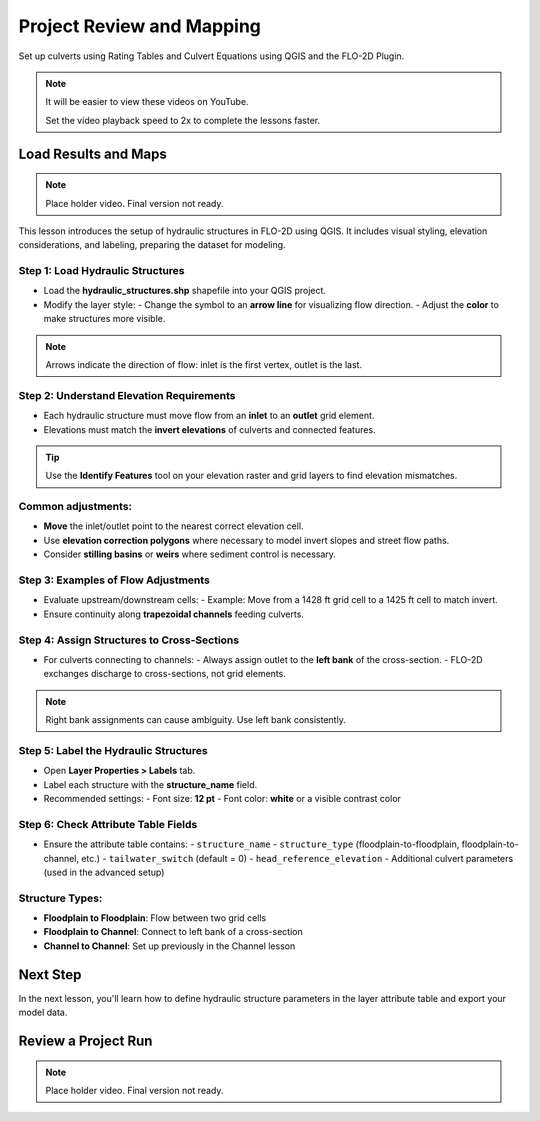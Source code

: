 Project Review and Mapping
==================================

Set up culverts using Rating Tables and Culvert Equations using QGIS and the FLO-2D Plugin.

.. Note:: It will be easier to view these videos on YouTube.

   Set the video playback speed to 2x to complete the lessons faster.

Load Results and Maps
-------------------------------

.. note:: Place holder video.  Final version not ready.

.. raw:: html

   <iframe width="560" height="315" src="https://www.youtube.com/embed/ebIFoGUuQcI?si=XMiARpQIkzIPD5Es"
   title="YouTube video player" frameborder="0" allow="accelerometer; autoplay; clipboard-write; encrypted-media;
   gyroscope; picture-in-picture; web-share" referrerpolicy="strict-origin-when-cross-origin" allowfullscreen></iframe>


This lesson introduces the setup of hydraulic structures in FLO-2D using QGIS. It includes visual styling, elevation considerations, and labeling, preparing the dataset for modeling.

Step 1: Load Hydraulic Structures
~~~~~~~~~~~~~~~~~~~~~~~~~~~~~~~~~~~~~~~~~~~~~
- Load the **hydraulic_structures.shp** shapefile into your QGIS project.
- Modify the layer style:
  - Change the symbol to an **arrow line** for visualizing flow direction.
  - Adjust the **color** to make structures more visible.

.. note::
   Arrows indicate the direction of flow: inlet is the first vertex, outlet is the last.

Step 2: Understand Elevation Requirements
~~~~~~~~~~~~~~~~~~~~~~~~~~~~~~~~~~~~~~~~~~~~~
- Each hydraulic structure must move flow from an **inlet** to an **outlet** grid element.
- Elevations must match the **invert elevations** of culverts and connected features.

.. tip::
   Use the **Identify Features** tool on your elevation raster and grid layers to find elevation mismatches.

Common adjustments:
~~~~~~~~~~~~~~~~~~~
- **Move** the inlet/outlet point to the nearest correct elevation cell.
- Use **elevation correction polygons** where necessary to model invert slopes and street flow paths.
- Consider **stilling basins** or **weirs** where sediment control is necessary.

Step 3: Examples of Flow Adjustments
~~~~~~~~~~~~~~~~~~~~~~~~~~~~~~~~~~~~~~~~~~~~~
- Evaluate upstream/downstream cells:
  - Example: Move from a 1428 ft grid cell to a 1425 ft cell to match invert.
- Ensure continuity along **trapezoidal channels** feeding culverts.

Step 4: Assign Structures to Cross-Sections
~~~~~~~~~~~~~~~~~~~~~~~~~~~~~~~~~~~~~~~~~~~~~
- For culverts connecting to channels:
  - Always assign outlet to the **left bank** of the cross-section.
  - FLO-2D exchanges discharge to cross-sections, not grid elements.

.. note::
   Right bank assignments can cause ambiguity. Use left bank consistently.

Step 5: Label the Hydraulic Structures
~~~~~~~~~~~~~~~~~~~~~~~~~~~~~~~~~~~~~~~~~~~~~
- Open **Layer Properties > Labels** tab.
- Label each structure with the **structure_name** field.
- Recommended settings:
  - Font size: **12 pt**
  - Font color: **white** or a visible contrast color

Step 6: Check Attribute Table Fields
~~~~~~~~~~~~~~~~~~~~~~~~~~~~~~~~~~~~~~~~~~~~~
- Ensure the attribute table contains:
  - ``structure_name``
  - ``structure_type`` (floodplain-to-floodplain, floodplain-to-channel, etc.)
  - ``tailwater_switch`` (default = 0)
  - ``head_reference_elevation``
  - Additional culvert parameters (used in the advanced setup)

Structure Types:
~~~~~~~~~~~~~~~~
- **Floodplain to Floodplain**: Flow between two grid cells
- **Floodplain to Channel**: Connect to left bank of a cross-section
- **Channel to Channel**: Set up previously in the Channel lesson

Next Step
---------
In the next lesson, you'll learn how to define hydraulic structure parameters in the layer attribute table and export your model data.

Review a Project Run
-------------------------------

.. note:: Place holder video.  Final version not ready.

.. raw:: html

   <iframe width="560" height="315" src="https://www.youtube.com/embed/ebIFoGUuQcI?si=XMiARpQIkzIPD5Es"
   title="YouTube video player" frameborder="0" allow="accelerometer; autoplay; clipboard-write; encrypted-media;
   gyroscope; picture-in-picture; web-share" referrerpolicy="strict-origin-when-cross-origin" allowfullscreen></iframe>
